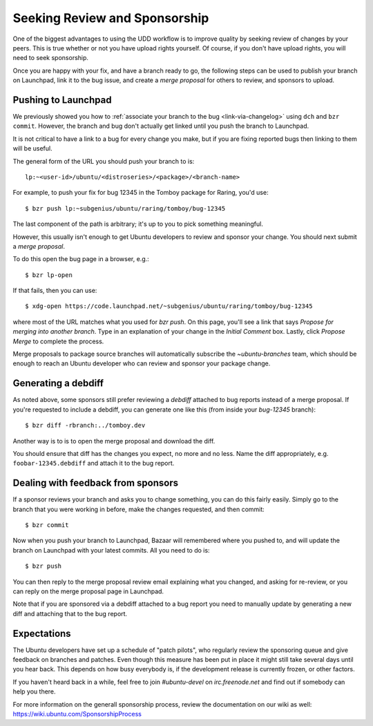 ================================
 Seeking Review and Sponsorship
================================

One of the biggest advantages to using the UDD workflow is to improve quality
by seeking review of changes by your peers.  This is true whether or not you
have upload rights yourself.  Of course, if you don't have upload rights, you
will need to seek sponsorship.

Once you are happy with your fix, and have a branch ready to go, the following
steps can be used to publish your branch on Launchpad, link it to the bug
issue, and create a *merge proposal* for others to review, and sponsors to
upload.


.. _merge-proposal:

Pushing to Launchpad
====================

We previously showed you how to :ref:`associate your branch to the bug
<link-via-changelog>` using ``dch`` and ``bzr commit``.  However, the branch
and bug don't actually get linked until you push the branch to Launchpad.

It is not critical to have a link to a bug for every change you make,
but if you are fixing reported bugs then linking to them will be useful.

The general form of the URL you should push your branch to is::

    lp:~<user-id>/ubuntu/<distroseries>/<package>/<branch-name>

For example, to push your fix for bug 12345 in the Tomboy package for Raring,
you'd use::

    $ bzr push lp:~subgenius/ubuntu/raring/tomboy/bug-12345

The last component of the path is arbitrary; it's up to you to pick
something meaningful.

However, this usually isn't enough to get Ubuntu developers to review and
sponsor your change.  You should next submit a *merge proposal*.

To do this open the bug page in a browser, e.g.::

    $ bzr lp-open

If that fails, then you can use::

    $ xdg-open https://code.launchpad.net/~subgenius/ubuntu/raring/tomboy/bug-12345

where most of the URL matches what you used for `bzr push`.  On this page,
you'll see a link that says *Propose for merging into another branch*.  Type
in an explanation of your change in the *Initial Comment* box.  Lastly, click
*Propose Merge* to complete the process.

Merge proposals to package source branches will automatically subscribe the
`~ubuntu-branches` team, which should be enough to reach an Ubuntu developer
who can review and sponsor your package change.


Generating a debdiff
====================

As noted above, some sponsors still prefer reviewing a *debdiff* attached to
bug reports instead of a merge proposal.  If you're requested to include a
debdiff, you can generate one like this (from inside your `bug-12345`
branch)::

    $ bzr diff -rbranch:../tomboy.dev

Another way is to is to open the merge proposal and download the diff.

You should ensure that diff has the changes you expect, no more and no less.
Name the diff appropriately, e.g. ``foobar-12345.debdiff`` and attach it to
the bug report.


Dealing with feedback from sponsors
===================================

If a sponsor reviews your branch and asks you to change something, you can do
this fairly easily.  Simply go to the branch that you were working in before,
make the changes requested, and then commit::

    $ bzr commit

Now when you push your branch to Launchpad, Bazaar will remembered where you
pushed to, and will update the branch on Launchpad with your latest commits.
All you need to do is::

    $ bzr push

You can then reply to the merge proposal review email explaining what you
changed, and asking for re-review, or you can reply on the merge proposal page
in Launchpad.

Note that if you are sponsored via a debdiff attached to a bug report you need
to manually update by generating a new diff and attaching that to the bug
report.


Expectations
============

The Ubuntu developers have set up a schedule of "patch pilots", who regularly
review the sponsoring queue and give feedback on branches and patches. Even
though this measure has been put in place it might still take several days
until you hear back. This depends on how busy everybody is, if the development
release is currently frozen, or other factors.

If you haven't heard back in a while, feel free to join `#ubuntu-devel` on 
`irc.freenode.net` and find out if somebody can help you there.

For more information on the generall sponsorship process, review the 
documentation on our wiki as well: https://wiki.ubuntu.com/SponsorshipProcess
